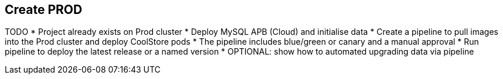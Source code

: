 ## Create PROD

TODO
* Project already exists on Prod cluster
* Deploy MySQL APB (Cloud) and initialise data
* Create a pipeline to pull images into the Prod cluster and deploy CoolStore pods
* The pipeline includes blue/green or canary and a manual approval
* Run pipeline to deploy the latest release or a named version
* OPTIONAL: show how to automated upgrading data via pipeline